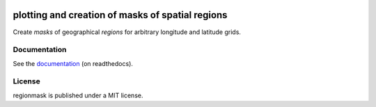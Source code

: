 .. image:: docs/logo/logo.png
   :align: center


=================================================
plotting and creation of masks of spatial regions
=================================================

.. image:: https://github.com/regionmask/regionmask/workflows/CI/badge.svg?branch=master
   :target: https://github.com/regionmask/regionmask/actions?query=workflow%3ACI
.. image:: https://codecov.io/gh/regionmask/regionmask/branch/master/graph/badge.svg
  :target: https://codecov.io/gh/regionmask/regionmask
.. image:: https://readthedocs.org/projects/regionmask/badge/?version=latest
   :target: https://regionmask.readthedocs.io
.. image:: https://img.shields.io/pypi/v/regionmask.svg
   :target: https://pypi.python.org/pypi/regionmask/
.. image:: https://anaconda.org/conda-forge/regionmask/badges/installer/conda.svg
   :target: https://conda.anaconda.org/conda-forge
.. image:: https://img.shields.io/badge/code%20style-black-000000.svg
    :target: https://github.com/ambv/black
.. image:: https://zenodo.org/badge/DOI/10.5281/zenodo.6324240.svg
   :target: https://doi.org/10.5281/zenodo.6324240

Create *masks* of geographical *regions* for arbitrary longitude and latitude grids.

Documentation
-------------
See the `documentation <http://regionmask.readthedocs.io/>`_ (on readthedocs).

License
-------
regionmask is published under a MIT license.
